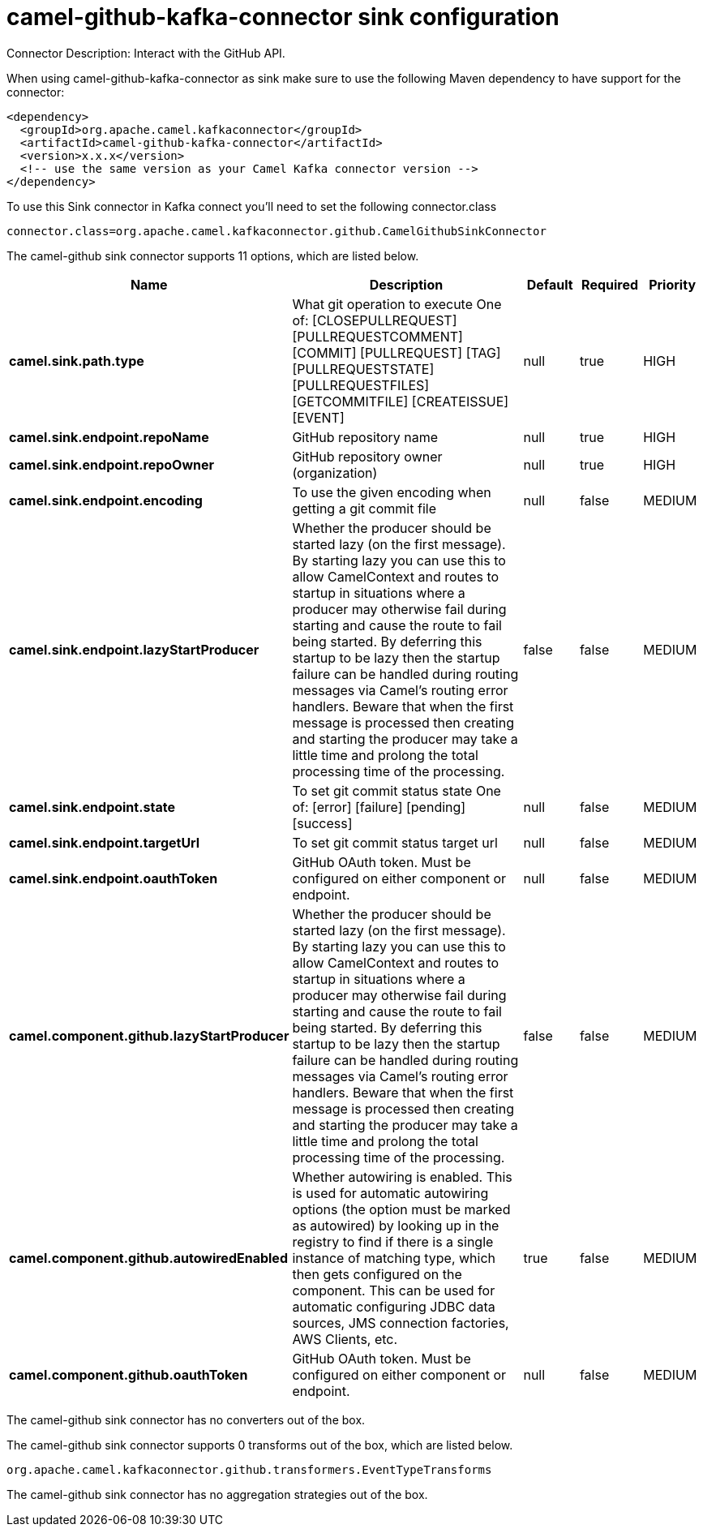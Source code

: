 // kafka-connector options: START
[[camel-github-kafka-connector-sink]]
= camel-github-kafka-connector sink configuration

Connector Description: Interact with the GitHub API.

When using camel-github-kafka-connector as sink make sure to use the following Maven dependency to have support for the connector:

[source,xml]
----
<dependency>
  <groupId>org.apache.camel.kafkaconnector</groupId>
  <artifactId>camel-github-kafka-connector</artifactId>
  <version>x.x.x</version>
  <!-- use the same version as your Camel Kafka connector version -->
</dependency>
----

To use this Sink connector in Kafka connect you'll need to set the following connector.class

[source,java]
----
connector.class=org.apache.camel.kafkaconnector.github.CamelGithubSinkConnector
----


The camel-github sink connector supports 11 options, which are listed below.



[width="100%",cols="2,5,^1,1,1",options="header"]
|===
| Name | Description | Default | Required | Priority
| *camel.sink.path.type* | What git operation to execute One of: [CLOSEPULLREQUEST] [PULLREQUESTCOMMENT] [COMMIT] [PULLREQUEST] [TAG] [PULLREQUESTSTATE] [PULLREQUESTFILES] [GETCOMMITFILE] [CREATEISSUE] [EVENT] | null | true | HIGH
| *camel.sink.endpoint.repoName* | GitHub repository name | null | true | HIGH
| *camel.sink.endpoint.repoOwner* | GitHub repository owner (organization) | null | true | HIGH
| *camel.sink.endpoint.encoding* | To use the given encoding when getting a git commit file | null | false | MEDIUM
| *camel.sink.endpoint.lazyStartProducer* | Whether the producer should be started lazy (on the first message). By starting lazy you can use this to allow CamelContext and routes to startup in situations where a producer may otherwise fail during starting and cause the route to fail being started. By deferring this startup to be lazy then the startup failure can be handled during routing messages via Camel's routing error handlers. Beware that when the first message is processed then creating and starting the producer may take a little time and prolong the total processing time of the processing. | false | false | MEDIUM
| *camel.sink.endpoint.state* | To set git commit status state One of: [error] [failure] [pending] [success] | null | false | MEDIUM
| *camel.sink.endpoint.targetUrl* | To set git commit status target url | null | false | MEDIUM
| *camel.sink.endpoint.oauthToken* | GitHub OAuth token. Must be configured on either component or endpoint. | null | false | MEDIUM
| *camel.component.github.lazyStartProducer* | Whether the producer should be started lazy (on the first message). By starting lazy you can use this to allow CamelContext and routes to startup in situations where a producer may otherwise fail during starting and cause the route to fail being started. By deferring this startup to be lazy then the startup failure can be handled during routing messages via Camel's routing error handlers. Beware that when the first message is processed then creating and starting the producer may take a little time and prolong the total processing time of the processing. | false | false | MEDIUM
| *camel.component.github.autowiredEnabled* | Whether autowiring is enabled. This is used for automatic autowiring options (the option must be marked as autowired) by looking up in the registry to find if there is a single instance of matching type, which then gets configured on the component. This can be used for automatic configuring JDBC data sources, JMS connection factories, AWS Clients, etc. | true | false | MEDIUM
| *camel.component.github.oauthToken* | GitHub OAuth token. Must be configured on either component or endpoint. | null | false | MEDIUM
|===



The camel-github sink connector has no converters out of the box.





The camel-github sink connector supports 0 transforms out of the box, which are listed below.



[source,java]
----

org.apache.camel.kafkaconnector.github.transformers.EventTypeTransforms

----



The camel-github sink connector has no aggregation strategies out of the box.
// kafka-connector options: END
